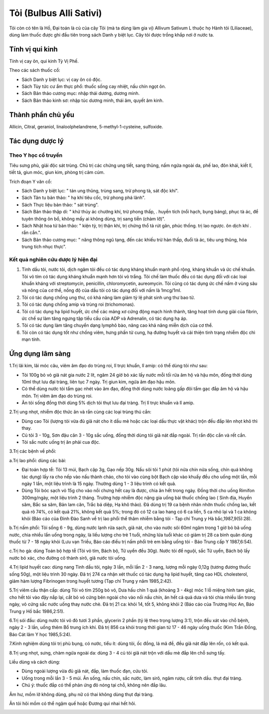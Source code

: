 .. _plants_toi:

Tỏi (Bulbus Alli Sativi)
########################

Tỏi còn có tên là Hồ, Đại toán là củ của cây Tỏi (mà ta dùng làm gia vị)
Allivum Sativum L thuộc họ Hành tỏi (Liliaceae), dùng làm thuốc được ghi
đầu tiên trong sách Danh y biệt lục. Cây tỏi được trồng khắp nơi ở nước
ta.

Tính vị qui kinh
================

Tính vị cay ôn, qui kinh Tỳ Vị Phế.

Theo các sách thuốc cổ:

-  Sách Danh y biệt lục: vị cay ôn có độc.
-  Sách Tùy tức cư ẩm thực phổ: thuốc sống cay nhiệt, nấu chín ngọt ôn.
-  Sách Bản thảo cương mục: nhập thái dương, dương minh.
-  Sách Bản thảo kinh sơ: nhập túc dương minh, thái âm, quyết âm kinh.

Thành phần chủ yếu
==================

Allicin, Citral, geraniol, linaloolphelandrene, 5-methyl-1-cysteine,
sulfoxide.

Tác dụng dược lý
================

Theo Y học cổ truyền
--------------------

Tiêu sưng phù, giải độc sát trùng. Chủ trị các chứng ung tiết, sang
thũng, nấm ngứa ngoài da, phế lao, đôn khái, kiết lî, tiết tả, giun móc,
giun kim, phòng trị cảm cúm.

Trích đoạn Y văn cổ:

-  Sách Danh y biệt lục: " tán ung thũng, trùng sang, trừ phong tà, sát
   độc khí".
-  Sách Tân tu bản thảo: " hạ khí tiêu cốc, trừ phong phá lãnh".
-  Sách Thực liệu bản thảo: " sát trùng".
-  Sách Bản thảo thập di: " khử thủy ác chướng khí, trừ phong thấp, .
   huyền tích (nổi hạch, bụng báng), phục tà ác, để tuyên thông ôn bổ,
   không mấy ai không dùng, trị sang tiễn (chàm lỡ)".
-  Sách Nhật hoa tử bản thảo: " kiện tỳ, trị thận khí, trị chứng thổ tả
   rút gân, phúc thống. trị lao ngược. ôn dịch khí . rắn cắn.".
-  Sách Bản thảo cương mục: " năng thông ngũ tạng, đến các khiếu trừ hàn
   thấp, đuổi tà ác, tiêu ung thũng, hóa trung tích nhục thực".

Kết quả nghiên cứu dược lý hiện đại
-----------------------------------

#. Tinh dầu tỏi, nước tỏi, dịch ngâm tỏi đều có tác dụng kháng khuẩn
   mạnh phổ rộng, kháng khuẩn và ức chế khuẩn. Tỏi vỏ tím có tác dụng
   kháng khuẩn mạnh hơn tỏi vỏ trắng. Tỏi chế làm thuốc đều có tác dụng
   đối với các loại khuẩn kháng với streptomycin, penicillin,
   chloromycetin, aureomycin. Tỏi cũng có tác dụng ức chế nấm ở vùng sâu
   và nông của cơ thể, nồng độ của dầu tỏi có tác dụng đối với nấm là
   1mcg/1ml.
#. Tỏi có tác dụng chống ung thư, có khả năng làm giảm tỷ lệ phát sinh
   ung thư bao tử.
#. Tỏi có tác dụng chống amip và trùng roi (trichomonas).
#. Tỏi có tác dụng hạ lipid huyết, ức chế các mảng xơ cứng động mạch
   hình thành, tăng hoạt tính dung giải của fibrin, ức chế sự làm tăng
   ngưng tập tiểu cầu của ADP và Adrenalin, có tác dụng hạ áp.
#. Tỏi có tác dụng làm tăng chuyển dạng lymphô bào, nâng cao khả năng
   miễn dịch của cơ thể.
#. Tỏi còn có tác dụng tốt như chống viêm, hưng phấn tử cung, hạ đường
   huyết và cải thiện tình trạng nhiễm độc chì mạn tính.

Ứng dụng lâm sàng
=================

1.Trị lãi kim, lãi móc câu, viêm âm đạo do trùng roi, lî trực khuẩn, lî
amip: có thể dùng tỏi như sau:

-  Tỏi 100g bỏ vỏ giã nát gia nước 2 lít, ngâm 24 giờ bỏ xác lấy nước
   mỗi tối rửa âm hộ và hậu môn, đồng thời dùng 10ml thụt lưu đại tràng,
   liên tục 7 ngày. Trị giun kim, ngứa âm đạo hậu môn.
-  Có thể dùng nước tỏi tẩm gạc nhét vào âm đạo, đồng thời dùng nước
   loãng gấp đôi tẩm gạc đắp âm hộ và hậu môn. Trị viêm âm đạo do trùng
   roi.
-  Ăn tỏi sống đồng thời dùng 5% dịch tỏi thụt lưu đại tràng. Trị lî
   trực khuẩn và lî amip.

2.Trị ung nhọt, nhiễm độc thức ăn và rắn cùng các loại trùng thú cắn:

-  Dùng cao Tỏi (lượng tỏi vừa đủ giã nát cho ít dầu mè hoặc các loại
   dầu thực vật khác) trộn đều đắp lên nhọt khô thì thay.
-  Củ tỏi 3 - 10g, Sơn đậu căn 3 - 10g sắc uống, đồng thời dùng tỏi giã
   nát đắp ngoài. Trị rắn độc cắn và rết cắn.
-  Tỏi sắc nước uống trị ăn phải cua độc.

3.Trị các bệnh về phổi:

a.Trị lao phổi: dùng các bài:

-  Đại toán hợp tễ: Tỏi 13 múi, Bạch cập 3g, Gạo nếp 30g. Nấu sôi tỏi 1
   phút (tỏi nửa chín nửa sống, chín quá không tác dụng) lấy ra cho nếp
   vào nấu thành cháo, cho tỏi vào cùng bột Bạch cập vào khuấy đều cho
   uống một lần, mỗi ngày 1 lần, một liệu trình là 15 ngày. Thường dùng
   1 - 3 liệu trình có kết quả.
-  Dùng Tỏi bóc sạch vỏ 15g cho vào nồi chưng hết cay là được, chia ăn
   hết trong ngày. Đồng thời cho uống Rimifon 300mg/ngày, một liệu trình
   2 tháng. Trường hợp nhiễm độc nặng gia uống bài thuốc chống lao (
   Sinh địa, Huyền sâm, Bắc sa sâm, Bản lam căn, Trắc bá diệp, Hạ khô
   thảo). Đã dùng trị 19 ca bệnh nhân nhờn thuốc chống lao, kết quả rõ
   74%, có kết quả 21%, không kết quả 5%; trong đó có 12 ca lao hang có
   6 ca liền, 5 ca nhỏ lại và 1 ca không khỏi (Báo cáo của Đinh Đào Sanh
   về trị lao phổi thể thâm nhiễm bằng tỏi - Tạp chí Trung y Hà
   bắc,1987,9(5):28).

b.Trị nấm phổi: Tỏi sống 6 - 9g, dùng nước lạnh rửa sạch, giã nát, cho
vào nước sôi 60ml ngâm trong 1 giờ bỏ bã uống nước, chia nhiều lần uống
trong ngày, là liều lượng cho trẻ 1 tuổi, những lứa tuổi khác có giảm
trị 28 ca bình quân dùng thuốc từ 7 - 18 ngày khỏi (Lưu vạn Triều, Báo
cáo điều trị nấm phổi trẻ em bằng uống tỏi - Báo Trung cấp Y 1987,6:54).

c.Trị ho gà: dùng Toán bộ hợp tễ (Tỏi vỏ tím, Bách bộ, Tử uyển đều 30g).
Nước tỏi để nguội, sắc Tử uyển, Bách bộ lấy nước bỏ xác, cho đường cô
thành sirô, giã nước tỏi uống.

4.Trị lipid huyết cao: dùng nang Tinh dầu tỏi, ngày 3 lần, mỗi lần 2 - 3
nang, lượng mỗi ngày 0,12g (tương đương thuốc sống 50g), một liệu trình
30 ngày. Đã trị 274 ca nhận xét thuốc có tác dụng hạ lipid huyết, tăng
cao HDL cholesterol, giảm hàm lượng Fibrinogen trong huyết tương (Tạp
chí Trung y năm 1985,2:42).

5.Trị viêm cầu thận cấp: dùng Tỏi vỏ tím 250g bỏ vỏ, Dưa hấu chín 1 quả
(khoảng 3 - 4kg) móc 1 lỗ miệng hình tam giác, cho hết tỏi vào đậy nắp
lại, cắt bỏ vỏ cứng bên ngoài cho vào nồi nấu chín, ăn hết cả quả dưa và
tỏi chia nhiều lần trong ngày, vỏ cứng sắc nước uống thay nước chè. Đã
trị 21 ca: khỏi 14, tốt 5, không khỏi 2 (Báo cáo của Trương Học An, Báo
Trung y Hồ bắc 1986,2:51).

6.Trị sói đầu: dùng nước tỏi vỏ đỏ tươi 3 phần, glycerin 2 phần (tỷ lệ
theo trọng lượng 3:1), trộn đều xát vào chỗ bệnh, ngày 2 - 3 lần, uống
thêm Bổ trung ích khí. Đã trị 856 ca khỏi trong thời gian từ 17 - 46
ngày uống thuốc (Kim Trần Đồng, Báo Cát lâm Y học 1985,5:24).

7.Kinh nghiệm dùng tỏi trị phù bụng, có nước, tiểu ít: dùng tỏi, ốc
đồng, lá mã đề, đều giã nát đắp lên rốn, có kết quả.

8.Trị ung nhọt, sưng, chàm ngứa ngoài da: dùng 3 - 4 củ tỏi giã nát trộn
với dầu mè đắp lên chỗ sưng tấy.

Liều dùng và cách dùng:

-  Dùng ngoài lượng vừa đủ giã nát, đắp, làm thuốc đạn, cứu tỏi.
-  Uống trong mỗi lần 3 - 5 múi. Ăn sống, nấu chín, sắc nước, làm sirô,
   ngâm rượu, cất tinh dầu. thụt đại tràng.
-  Chú ý: thuốc đắp có thể phản ứng đỏ nóng tại chỗ, không nên đắp lâu.

Âm hư, mồm lở không dùng, phụ nữ có thai không dùng thụt đại tràng.

Ăn tỏi hôi mồm có thể ngậm quế hoặc Đương qui nhai hết hôi.

 

..  image:: TOI.JPG
   :width: 50px
   :height: 50px
   :target: TOI_.HTM
